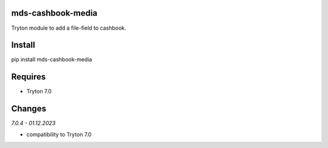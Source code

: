 mds-cashbook-media
==================
Tryton module to add a file-field to cashbook.

Install
=======

pip install mds-cashbook-media

Requires
========
- Tryton 7.0

Changes
=======

*7.0.4 - 01.12.2023*

- compatibility to Tryton 7.0
